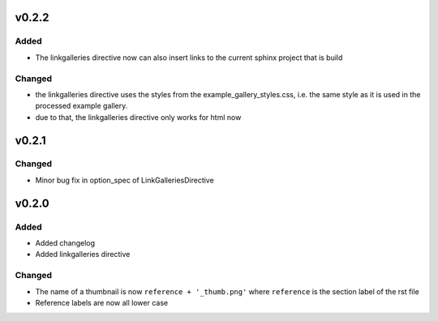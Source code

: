 v0.2.2
======
Added
-----
* The linkgalleries directive now can also insert links to the current
  sphinx project that is build

Changed
-------
* the linkgalleries directive uses the styles from the example_gallery_styles.css,
  i.e. the same style as it is used in the processed example gallery.
* due to that, the linkgalleries directive only works for html now


v0.2.1
======
Changed
-------
* Minor bug fix in option_spec of LinkGalleriesDirective

v0.2.0
======
Added
-----
* Added changelog
* Added linkgalleries directive

Changed
-------
* The name of a thumbnail is now ``reference + '_thumb.png'`` where
  ``reference`` is the section label of the rst file
* Reference labels are now all lower case

